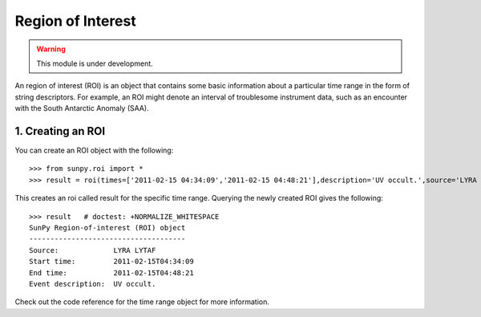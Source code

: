 ==================
Region of Interest
==================

.. warning:: This module is under development.

An region of interest (ROI) is an object that contains some basic information about a particular time range in the form of string descriptors. For example, an ROI might denote an interval of troublesome instrument data, such as an encounter with the South Antarctic Anomaly (SAA).

1. Creating an ROI
------------------

You can create an ROI object with the following: ::

    >>> from sunpy.roi import *
    >>> result = roi(times=['2011-02-15 04:34:09','2011-02-15 04:48:21'],description='UV occult.',source='LYRA LYTAF')

This creates an roi called result for the specific time range. Querying the newly created ROI gives the following: ::

    >>> result   # doctest: +NORMALIZE_WHITESPACE
    SunPy Region-of-interest (ROI) object
    -------------------------------------
    Source: 		LYRA LYTAF
    Start time:		2011-02-15T04:34:09
    End time: 		2011-02-15T04:48:21
    Event description:	UV occult.

Check out the code reference for the time range object for more information.
